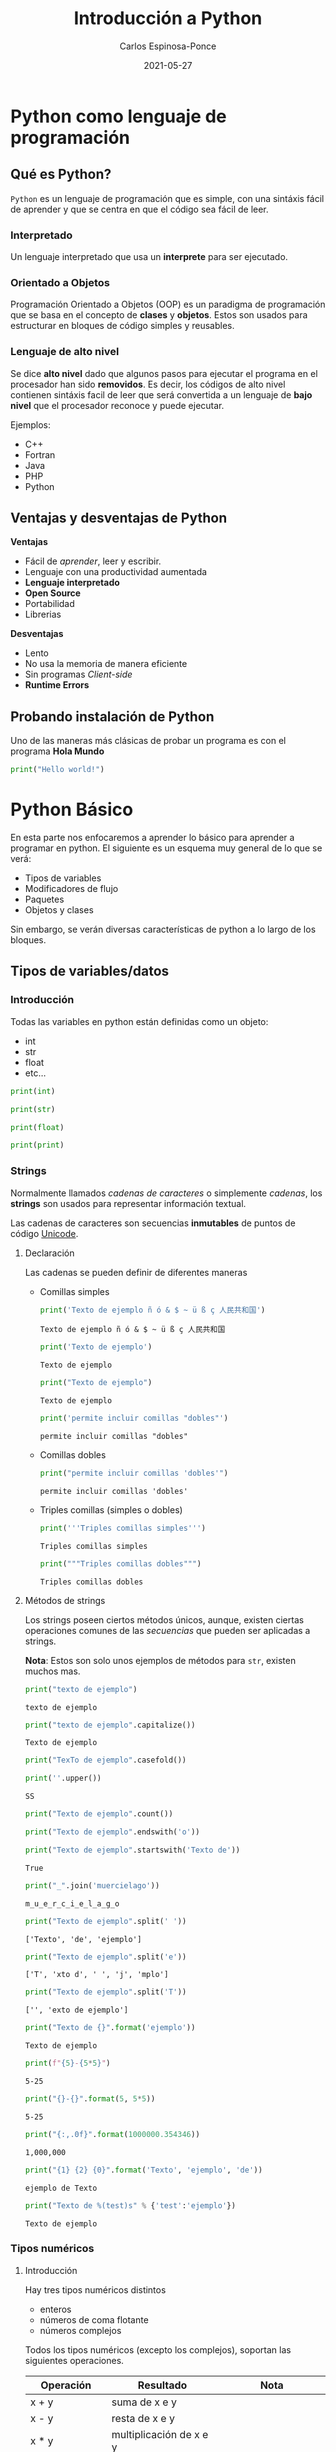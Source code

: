 #+TITLE:  Introducción a Python
#+AUTHOR: Carlos Espinosa-Ponce
#+DATE:   2021-05-27

* Python como lenguaje de programación
** Qué es Python?
  =Python= es un lenguaje de programación que es simple, con una sintáxis fácil
  de aprender y que se centra en que el código sea fácil de leer.
*** Interpretado
    Un lenguaje interpretado que usa un *interprete* para ser ejecutado.
    
    #+ATTR_HTML: :width 500
    [[file:inter_vs_comp.png]]
*** Orientado a Objetos
    Programación Orientado a Objetos (OOP) es un paradigma de programación
    que se basa en el concepto de *clases* y *objetos*. Estos son usados para
    estructurar en bloques de código simples y reusables.
    
#+ATTR_HTML: :width 900
    [[file:class_cat.png]]
    
*** Lenguaje de alto nivel
    Se dice *alto nivel* dado que algunos pasos para ejecutar el programa en el
    procesador han sido *removidos*. Es decir, los códigos de alto nivel contienen
    sintáxis facil de leer que será convertida a un lenguaje de *bajo nivel*
    que el procesador reconoce y puede ejecutar.

    Ejemplos:
    - C++
    - Fortran
    - Java
    - PHP
    - Python

** Ventajas y desventajas de Python
  *Ventajas*
  - Fácil de /aprender/, leer y escribir.
  - Lenguaje con una productividad aumentada
  - *Lenguaje interpretado*
  - *Open Source*
  - Portabilidad
  - Librerias
  *Desventajas*
  - Lento
  - No usa la memoria de manera eficiente
  - Sin programas /Client-side/
  - *Runtime Errors*

** Probando instalación de Python
   Uno de las maneras más clásicas de probar un programa es con el programa
   *Hola Mundo*
#+begin_src python :results output
print("Hello world!")
#+end_src

#+RESULTS:
: Hello world!



* Python Básico
  En esta parte nos enfocaremos a aprender lo básico para aprender a programar
  en python. El siguiente es un esquema muy general de lo que se verá:
  - Tipos de variables
  - Modificadores de flujo
  - Paquetes
  - Objetos y clases
  Sin embargo, se verán diversas características de python a lo largo de
  los bloques.

** Tipos de variables/datos
*** Introducción
   Todas las variables en python están definidas como un objeto:
   - int
   - str
   - float
   - etc...
     
#+begin_src python :results output
print(int)
#+end_src

#+RESULTS:
: <class 'int'>

#+begin_src python :results output
print(str)
#+end_src

#+RESULTS:
: <class 'str'>

#+begin_src python :results output
print(float)
#+end_src

#+RESULTS:
: <class 'float'>

#+begin_src python :results output
print(print)
#+end_src

#+RESULTS:
: <built-in function print>

*** Strings
    Normalmente llamados /cadenas de caracteres/ o simplemente /cadenas/,
    los *strings* son usados para representar información textual.

    Las cadenas de caracteres son secuencias *inmutables* de puntos de
    código [[https://es.wikipedia.org/wiki/Unicode][Unicode]].
    
**** Declaración
    Las cadenas se pueden definir de diferentes maneras
    - Comillas simples
      #+begin_src python :results output
        print('Texto de ejemplo ñ ó & $ ~ ü ß ç 人民共和国')
      #+end_src

      #+RESULTS:
      : Texto de ejemplo ñ ó & $ ~ ü ß ç 人民共和国
      
      #+begin_src python :results output
      print('Texto de ejemplo')
      #+end_src

      #+RESULTS:
      : Texto de ejemplo
      
      #+begin_src python :results output
      print("Texto de ejemplo")
      #+end_src

      #+RESULTS:
      : Texto de ejemplo
      
      #+begin_src python :results output
      print('permite incluir comillas "dobles"')
      #+end_src

      #+RESULTS:
      : permite incluir comillas "dobles"

    - Comillas dobles
      #+begin_src python :results output
      print("permite incluir comillas 'dobles'")
      #+end_src

      #+RESULTS:
      : permite incluir comillas 'dobles'

    - Triples comillas (simples o dobles)
      #+begin_src python :results output
      print('''Triples comillas simples''')
      #+end_src

      #+RESULTS:
      : Triples comillas simples

      #+begin_src python :results output
      print("""Triples comillas dobles""")
      #+end_src

      #+RESULTS:
      : Triples comillas dobles
      
**** Métodos de strings
      Los strings poseen ciertos métodos únicos, aunque, existen ciertas 
      operaciones comunes de las /secuencias/ que pueden ser aplicadas a strings.
      
      *Nota*: Estos son solo unos ejemplos de métodos para =str=,
            existen muchos mas.
      
      #+begin_src python :results output
      print("texto de ejemplo")
      #+end_src

      #+RESULTS:
      : texto de ejemplo

      #+begin_src python :results output
      print("texto de ejemplo".capitalize())
      #+end_src

      #+RESULTS:
      : Texto de ejemplo

      #+begin_src python :results output
      print("TexTo de ejemplo".casefold())
      #+end_src
      
      #+begin_src python :results output
        print(''.upper())
      #+end_src

      #+RESULTS:
      : SS
  
      #+begin_src python :results output
      print("Texto de ejemplo".count())
      #+end_src

      #+RESULTS:
      
      #+begin_src python :results output
      print("Texto de ejemplo".endswith('o'))
      #+end_src
      
      #+begin_src python :results output
      print("Texto de ejemplo".startswith('Texto de'))
      #+end_src

      #+RESULTS:
      : True

      #+begin_src python :results output
      print("_".join('muercielago'))
      #+end_src

      #+RESULTS:
      : m_u_e_r_c_i_e_l_a_g_o

      #+begin_src python :results output
      print("Texto de ejemplo".split(' '))
      #+end_src

      #+RESULTS:
      : ['Texto', 'de', 'ejemplo']

      #+begin_src python :results output
      print("Texto de ejemplo".split('e'))
      #+end_src

      #+RESULTS:
      : ['T', 'xto d', ' ', 'j', 'mplo']
      
      #+begin_src python :results output
      print("Texto de ejemplo".split('T'))
      #+end_src

      #+RESULTS:
      : ['', 'exto de ejemplo']
      
      #+begin_src python :results output
      print("Texto de {}".format('ejemplo'))
      #+end_src

      #+RESULTS:
      : Texto de ejemplo

      #+begin_src python :results output
      print(f"{5}-{5*5}")
      #+end_src

      #+RESULTS:
      : 5-25
      
      #+begin_src python :results output
      print("{}-{}".format(5, 5*5))
      #+end_src

      #+RESULTS:
      : 5-25
      
      #+begin_src python :results output
      print("{:,.0f}".format(1000000.354346))
      #+end_src

      #+RESULTS:
      : 1,000,000
             
      #+begin_src python :results output
      print("{1} {2} {0}".format('Texto', 'ejemplo', 'de'))
      #+end_src

      #+RESULTS:
      : ejemplo de Texto

      #+begin_src python :results output
      print("Texto de %(test)s" % {'test':'ejemplo'})
      #+end_src

      #+RESULTS:
      : Texto de ejemplo

*** Tipos numéricos
**** Introducción
      Hay tres tipos numéricos distintos
      - enteros
      - números de coma flotante
      - números complejos
      Todos los tipos numéricos (excepto los complejos),
      soportan las siguientes operaciones.
      
      | Operación      | Resultado                                                  | Nota                                                               |
      |----------------+------------------------------------------------------------+--------------------------------------------------------------------|
      | x + y          | suma de x e y                                              |                                                                    |
      | x - y          | resta de x e y                                             |                                                                    |
      | x * y          | multiplicación de x e y                                    |                                                                    |
      | x / y          | división de x por y                                        |                                                                    |
      | x // y         | división entera de x por y                                 | El resultado se redondea de forma automática hacia menos infinito. |
      | x % y          | resto o residuo de x por y                                 | No es apropiada para números complejos                             |
      | +x             | valor de x, sin cambiar                                    |                                                                    |
      | abs(x)         | valor absoluto de la magnitud de x                         |                                                                    |
      | int(x)         | Valor de x convertido a entero                             |                                                                    |
      | float(x)       | valor de x convertido a número de punto flotante           | También acepta nan o inf, con + o -                                |
      | complex(re,im) | Un número complejo con parte real re y parte imaginaria im |                                                                    |
      | c.conjugate()  | conjugado del número complejo c                            |                                                                    |
      | divmod(x, y)   | el par de valores (x//y, x%y)                              | No apropiada para numeros complejos                                |
      | pow(x,y)       | x elevado a y                                              | pow(0,0) = 1                                                       |
      | x ** y         | x elevado a y                                              | 0 ** 0 = 1                                                         |
      
      Existen otro tipo de operaciones lógicas que podrían ser útiles
      
      | Operación | Resultado                             |
      |-----------+---------------------------------------|
      | x \vert y     | La operación or entre x e y           |
      | x ^ y     | La operación exclusive or entre x e y |
      | x & y     | La operación and entre x e y          |
      | ~x        | Invierte los bits de x                |
      
**** Enteros
     Los enteros representan los números enteros de nuestro sistema de
     numeración. Este tipo de dato tienen presición ilimitada. Un tipo de
     subdato son los /booleanos/.

     #+begin_src python :results output
     print(10)
     #+end_src

     #+RESULTS:
     : 10

***** Booleanos
     Los booleanos son un tipo especial de entero para representar el valor
     1 como =True= y 0 como =False=.
     
     #+begin_src python :results output
     print(True)
     #+end_src

     #+RESULTS:
     : True
     
     #+begin_src python :results output
     print(False)
     #+end_src

     #+RESULTS:
     : False

     
     #+begin_src python :results output
     print((False or True))
     #+end_src

     #+RESULTS:
     : True

**** Float
     Los números de coma/punto flotante representan a los números reales
     de nuestro sistema de numeración. Generalmente tienen doble precisión
     (heredado de C). Una buena forma para ver la capacidad de una computadora
     es con la instrucción =sys.float_info= (requiere el paquete *sys*).
     #+begin_src python :results output
     print(10.00)
     #+end_src

     #+RESULTS:
     : 10.0

     #+begin_src python :results output
       print(10.0000001)
     #+end_src

     #+RESULTS:
     : 10.0000001
     
     #+begin_src python :results output
       print(1E9)
     #+end_src

     #+RESULTS:
     : 1000000000.0

     #+begin_src python :results output
              print(1.0456E-3)
     #+end_src

     #+RESULTS:
     : 0.0010456

**** Complejos
     Los números complejos tienen una parte real y otra imaginaria, ambas
     representadas con números de coma flotante. La parte compleja se define
     teniendo en cuenta el sufijo =j= o =J=.

     #+begin_src python :results output
     print(1+2j)
     #+end_src

     #+RESULTS:
     : (1+2j)

     Se puede accesar a la parte real con el método =.real= y a la parte imaginaria
     con =.imag=. 

     #+begin_src python :results output
     print((1+2j).real)
     #+end_src

     #+RESULTS:
     : 1.0

     #+begin_src python :results output
     print((1+2j).imag)
     #+end_src

     #+RESULTS:
     : 2.0
     
     #+begin_src python :results output
     print((1+2j).conjugate())
     #+end_src

     #+RESULTS:
     : (1-2j)

*** Tipos secuencia
**** Introducción
     Hay tres tipos básicos de secuencia: listas, tuplas y objetos de tipo rango.
     Las cadenas de caracteres son un tipo especial de secuencias.
     Al igual que los tipos numéricos, este tipo de datos son objetos
     
     #+begin_src python :results output
     print(list)
     #+end_src

     #+RESULTS:
     : <class 'list'>

**** Listas
     Una lista es una secuencia /mutable/ que puede contener uno o mas elementos.
     Estos elementos se ponen entre corchetes y separados por comas. En teoría
     una lista puede tener un número infinito de elementos.
     
     #+begin_src python :results output
     print([1, 2, 3])
     #+end_src

     #+RESULTS:
     : [1, 2, 3]

     #+begin_src python :results output
       print([1, 2, 3, 1.3, 1.6])
     #+end_src

     #+RESULTS:
     : [1, 2, 3, 1.3, 1.6]

     #+begin_src python :results output
       print([1, 2, 3, 1.3, 'hola', "hola"])
     #+end_src

     #+RESULTS:
     : [1, 2, 3, 1.3, 'hola', 'hola']

     #+begin_src python :results output
       print([1, 2, 3, 1.3, 'hola', "hola", [1,2,3]])
     #+end_src

     #+RESULTS:
     : [1, 2, 3, 1.3, 'hola', 'hola', [1, 2, 3]]

**** Tuplas
     Una tupla es una colección /inmutable/ de elementos, estos elementos están
     ordenados. Una tupla y sus elementos se definen entre paréntesis separados
     por comas.
     
     #+begin_src python :results output
     print((1, 2, 3))
     #+end_src

     #+RESULTS:
     : (1, 2, 3)

     #+begin_src python :results output
     print((1, 2, 3, 'string'))
     #+end_src

     #+RESULTS:
     : (1, 2, 3, 'string')

     #+begin_src python :results output
       print((1, 2, 3, [1,2,3]))
     #+end_src

     #+RESULTS:
     : (1, 2, 3, [1, 2, 3])

**** Tipo rango
     Un objeto de tipo rango representa una secuencia inmutable de números. Se
     define con la función =range=.
     #+begin_src python :results output
     print(range(5))
     #+end_src

     #+RESULTS:
     : range(0, 5)

     Esto una tupla [0, 1, 2, 3, 4]

     #+begin_src python :results output
     print(range(10))
     #+end_src

     #+RESULTS:
     : range(0, 10)

     #+begin_src python :results output
     print(range(2, 10))
     #+end_src

     #+RESULTS:
     : range(2, 10)

     #+begin_src python :results output
     print(range(-2, 10))
     #+end_src

     #+RESULTS:
     : range(-2, 10)

     #+begin_src python :results output
     print(range(10, 1))
     #+end_src

     #+RESULTS:
     : range(10, 1)

     #+begin_src python :results output
     print(range(0, 10, 1))
     #+end_src

     #+RESULTS:
     : range(0, 10)

     [0, 1, 2, 3, 4, 5 ,6, 7, 8, 9]

     #+begin_src python :results output
     print(range(0, 10, 2))
     #+end_src

     #+RESULTS:
     : range(0, 10, 2)

     [0, 2, 4, 6, 8]

     #+begin_src python :results output
       print(range(10, 1, -1))
     #+end_src

     [10, 9, 8, 7, 6, 5, 4, 3, 2]
**** Operaciones
     Con los tipos de dato /secuencia/ pueden hacerse las siguientes operaciones:
     
     | Operación     | Resultado                                     | Nota                                                                 |
     |---------------+-----------------------------------------------+----------------------------------------------------------------------|
     | x in s        | Revisa si x es elemento de s                  | En los str podemos comprobar si hay cierta secuencia                 |
     | x not in s    | Revisa si x no es elemento de s               | En los str podemos comprobar si hay cierta secuencia                 |
     | s + t         | Concatenación de s y t                        | El resultado es un objeto nuevo. No soportado por datos tipo rango   |
     | s * n ó n * s | Concatenación s consigo mismo n veces         |                                                                      |
     | s[i]          | Elemento i-esimo d s                          | Si i o j es negativo, el índice es relativo al final de la secuencia |
     | s[i:j]        | Rebanada de s desde i hasta j                 |                                                                      |
     | s[i:j:k]      | La rebadanada de s desde i hasta j con paso k |                                                                      |
     | len(s)        | longitud de s                                 |                                                                      |
     | min(s)        | Elemento más pequeño de s                     |                                                                      |
     | max(s)        | Elemento más grande de s                      |                                                                      |
     | s.index(x)    | Índice de la primera ocurrencia de x en s     | Da como resultado un error si x no se encuentra en s                 |
     | s.count(x)    | Número total de ocurrencias de x en s         |                                                                      |

     Ejemplos:
     
     #+begin_src python :results output
     print(2 in [1, 2, 3])
     #+end_src

     #+RESULTS:
     : True

     #+begin_src python :results output
     print(2 in (1, 2, 3))
     #+end_src

     #+RESULTS:
     : True

     #+begin_src python :results output
     print(2 in range(5))
     #+end_src

     #+RESULTS:
     : True

     #+begin_src python :results output
     print(2 not in [1, 2, 3])
     #+end_src

     #+RESULTS:
     : False

     #+begin_src python :results output
     print(5 not in [1, 2, 3])
     #+end_src

     #+RESULTS:
     : True

     #+begin_src python :results output
     print( 'o' in 'Hola Mundo')
     #+end_src

     #+RESULTS:
     : True

     #+begin_src python :results output
     print('e' not in 'Hola Mundo')
     #+end_src

     #+RESULTS:
     : True

     #+begin_src python :results output
     print('Hola' in 'Hola Mundo')
     #+end_src

     #+RESULTS:
     : True

     #+begin_src python :results output
     print([2] + [1, 2, 3])
     #+end_src

     #+RESULTS:
     : [2, 1, 2, 3]

     #+begin_src python :results output
     print([2, 2, 2] + [1, 2, 3])
     #+end_src

     #+RESULTS:
     : [2, 2, 2, 1, 2, 3]

     #+begin_src python :results output
     print(2 * [1, 2, 3])
     #+end_src

     #+RESULTS:
     : [1, 2, 3, 1, 2, 3]

     #+begin_src python :results output
     print(1.4 * [1, 2, 3])
     #+end_src


     #+begin_src python :results output
     print('Hola Mundo ' + 'Carlos')
     #+end_src

     #+RESULTS:
     : Hola Mundo Carlos

     #+begin_src python :results output
     print([1, 2, 3, 4, 5, 6, 7 ,8, 9, 10][5])
     #+end_src

     #+RESULTS:
     : 6
     
     [1, 2, 3, 4, 5, 6, 7 ,8, 9, 10]
      0  1  2  3  4  5  6  7  8   9
      
     #+begin_src python :results output
     print('Hola Mundo'[6])
     #+end_src

     #+RESULTS:
     : u

     #+begin_src python :results output
     print([1, 2, 3, 4, 5, 6, 7 ,8, 9, 10][2:7])
     #+end_src

     #+RESULTS:
     : [3, 4, 5, 6, 7]

     [1, 2, 3, 4, 5, 6, 7 ,8, 9, 10]
      0  1  2  3  4  5  6  7  8   9
      
     #+begin_src python :results output
     print([1, 2, 3, 4, 5, 6, 7 ,8, 9, 10][2:10])
     #+end_src

     #+RESULTS:
     : [3, 4, 5, 6, 7, 8, 9, 10]

     [1, 2, 3, 4, 5, 6, 7 ,8, 9, 10]
      0  1  2  3  4  5  6  7  8   9
      
     #+begin_src python :results output
     print([1, 2, 3, 4, 5, 6, 7 ,8, 9, 10][4:])
     #+end_src

     #+RESULTS:
     : [5, 6, 7, 8, 9, 10]

     #+begin_src python :results output
     print([1, 2, 3, 4, 5, 6, 7 ,8, 9, 10][:6])
     #+end_src

     #+RESULTS:
     : [1, 2, 3, 4, 5, 6]

     #+begin_src python :results output
     print([1, 2, 3, 4, 5, 6, 7 ,8, 9, 10][:])
     #+end_src

     #+RESULTS:
     : [1, 2, 3, 4, 5, 6, 7, 8, 9, 10]

     #+begin_src python :results output
     print([1, 2, 3, 4, 5, 6, 7 ,8, 9, 10][0:6:2])
     #+end_src

     #+RESULTS:
     : [1, 3, 5]

     [1, 2, 3, 4, 5, 6, 7 ,8, 9, 10]
      0     2     4           
      
     #+begin_src python :results output
     print([1, 2, 3, 4, 5, 6, 7 ,8, 9, 10][::2])
     #+end_src
                                          (0, 2, 4,6,8) 
     #+RESULTS:
     : [1, 3, 5, 7, 9]

     [1, 2, 3, 4, 5, 6, 7 ,8, 9, 10]
      0     2     4     6     8 
      
     #+begin_src python :results output
     print([1, 2, 3, 4, 5, 6, 7 ,8, 9, 10][-1])
     #+end_src

     #+RESULTS:
     : 10

     [1, 2, 3, 4, 5, 6, 7 ,8, 9, 10]
      0  1  2  3  4  5  6  7  8   9
     -10                    -3 -2  -1
     
     #+begin_src python :results output
     print([1, 2, 3, 4, 5, 6, 7 ,8, 9, 10][-10])
     #+end_src

     #+RESULTS:
     : 1

     #+begin_src python :results output
     print([1, 2, 3, 4, 5, 6, 7 ,8, 9, 10][-11])
     #+end_src

     #+RESULTS:

     #+begin_src python :results output
     print([1, 2, 3, 4, 5, 6, 7 ,8, 9, 10][9:4:-1])
     #+end_src

     #+RESULTS:
     : [10, 9, 8, 7, 6]

     [1, 2, 3, 4, 5, 6, 7 ,8, 9, 10]
      0  1  2  3  4  5  6  7  8   9
                     l  l  l  l   l
     #+begin_src python :results output
     print([1, 2, 3, 4, 5, 6, 7 ,8, 9, 10][::-1])
     #+end_src

     #+RESULTS:
     : [10, 9, 8, 7, 6, 5, 4, 3, 2, 1]

     #+begin_src python :results output
     print(range(1,11)[-5])
     #+end_src

     #+RESULTS:
     : 6

     #+begin_src python :results output
     print(range(1,11)[2:6])
     #+end_src

     #+RESULTS:
     : range(3, 7)

     #+begin_src python :results output
     print(range(1,11)[::-1])
     #+end_src

     #+RESULTS:
     : range(10, 0, -1)

     #+begin_src python :results output
     print(len([1, 2, 3, 4, 5, 6, 7 ,8, 9, 10]))
     #+end_src

     #+RESULTS:
     : 10

     #+begin_src python :results output
     print(len('Hola Mundo'))
     #+end_src

     #+RESULTS:
     : 10

     #+begin_src python :results output
     print(min([1, 2, 3, 4, 5, 6, 7 ,8, 9, 10]))
     #+end_src

     #+RESULTS:
     : 1

     #+begin_src python :results output
     print(max([1, 2, 3, 4, 5, 6, 7 ,8, 9, 10]))
     #+end_src

     #+RESULTS:
     : 10

     #+begin_src python :results output
     print(min('Hola Mundo'))
     #+end_src

     #+RESULTS:
     :  

     #+begin_src python :results output
     print(max('Hola Mundo'))
     #+end_src

     #+RESULTS:
     : u

     #+begin_src python :results output
     print('Hola Mundo'.count('o'))
     #+end_src

     #+RESULTS:
     : 2

     #+begin_src python :results output
     print([1, 2, 3, 4, 5, 5, 5, 6, 7 ,8, 9, 10].count(5))
     #+end_src

     #+RESULTS:
     : 3

     #+begin_src python :results output
     print([1, 2, 3, 4, 5, 5, 5, 6, 7 ,8, 9, 10].index(5))
     #+end_src

     #+RESULTS:
     : 4

     #+begin_src python :results output
     print([1, 2, 3, 4, 5, 5, 5, 6, 7 ,8, 9, 10].index(5, 5, 10))
     #+end_src

     #+RESULTS:
     : 5

     
     [1, 2, 3, 4, 5, 5, 5, 6, 7 ,8, 9, 10]
                     5  6  7  8  9 

     print([1, 2, 3, 4, 5, 6, 7, 8, 9, 10].index(5, 5, 10))
                           5  6  7  8   9 
**** Secuencias mutables e inmutables
     Existen dos tipos de secuencias: las mutables y las inmutables
     La principal diferencia es si podemos o no modificarla una vez creada.
     Los datos tipos secuencias se clasifican:
     - Mutables: Listas
     - Inmutables: tuplas, rangos, strings.
     

*** Conjuntos
     Un conjunto es una colección donde los elementos no están ordenados. Los
     conjuntos son una implementación de los conjuntos en matemáticas. Un
     conjunto y sus elementos se definen entre llaves.

     #+begin_src python :results output
     print({1, 2, 3})
     #+end_src

     #+RESULTS:
     : {1, 2, 3}

     #+begin_src python :results output
     print({1, 2, 2, 3})
     #+end_src

     #+RESULTS:
     : {1, 2, 3}

     Los conjuntos incluyen operaciones de pertenencia, intersección, unión,
     diferencia.
     
*** Tipo Mapa
    Un objeto de tipo mapa relaciona valores con objetos de cualquier tipo,
    los mapas son objetos mutables. Solo hay un tipo de mapa: los diccionarios.
    Los elementos de los diccionarios se definen entre llaves y deben de tener
    una identificar y su elemento correspondiente asociado con dos puntos, =:=.
    
     #+begin_src python :results output
     print({'Carlos':[10, 9, 10], 'Pedro':[10,10,10], 'Jose':[10, 10, 9]})
     #+end_src

     #+RESULTS:
     : {'Carlos': [10, 9, 10], 'Pedro': [10, 10, 10], 'Jose': [10, 10, 9]}
     
     #+begin_src python :results output
     print({'Carlos':[10, 9, 10], 'Pedro':[10,10,10], 'Jose':[10, 10, 9]}['Pedro'])
     #+end_src

     #+RESULTS:
     : [10, 10, 10]

*** Otros tipos
   Existe otro tipo de datos llamados secuencias binarias. Ambas pueden ser
   usadas por la clase =memoryview=, que usa el protocolo buffer para acceder
   a la memoria de otros objetos binarios sin necesitad de hacer una copia.

   Uno de este tipo de secuencia binarias son:
   - bytes
   - bytearray

** Asignando variables
   Todos los tipos de datos que se vieron anteriormente podemos asignarle
   un identificador para poder usarlo posteriormente. A este proceso se le
   llama definir una variable.

   Para definir una variable (asignar un valor a una variable) se utiliza el
   operador de igualdad (===). A la izquierda del operador se escribe el nombre
   de la variable y a la derecha el valor que se quiere dar a la variable:
   
   #+begin_src python :results output
     a = 2.5
     print(a)
   #+end_src

   #+RESULTS:
   : 2.5

   #+begin_src python :results output
   2.5 = a
   #+end_src

   Para asignar una string a una variable, se debe de cuidar de siempre poner
   las comillas que definen los elementos de una string.

   A pesar de que el nombre de una variable puede tener cualquier nombre,
   el nombre de la variable debe de empezar por una letra o por un guion bajo.
   Posteriormente, puede incluir letras, guiones bajos, numeros y algunos
   caracteres especiales (los espacios en blanco no son soportados).

   Aunque un programa puede incluir todos las variables necesarias, a veces
   es conveniente que se pidan datos al usuario. Esto se logra con la función
   =input()=

   #+begin_src python :results output :preamble def input(x): return 3
     a = input()
   #+end_src

   
